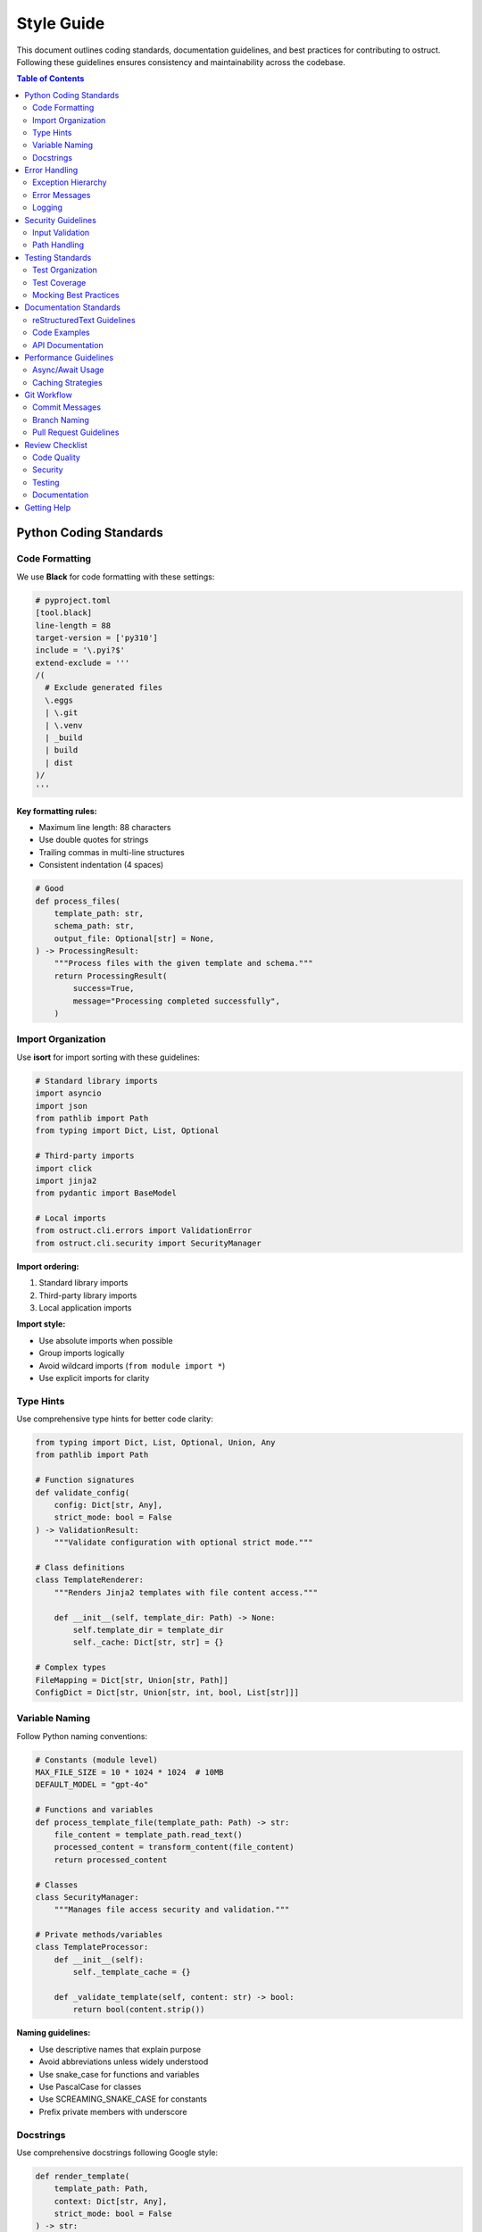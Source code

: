 =============
Style Guide
=============

This document outlines coding standards, documentation guidelines, and best practices for contributing to ostruct. Following these guidelines ensures consistency and maintainability across the codebase.

.. contents:: Table of Contents
   :local:
   :depth: 2

Python Coding Standards
=======================

Code Formatting
---------------

We use **Black** for code formatting with these settings:

.. code-block:: toml

   # pyproject.toml
   [tool.black]
   line-length = 88
   target-version = ['py310']
   include = '\.pyi?$'
   extend-exclude = '''
   /(
     # Exclude generated files
     \.eggs
     | \.git
     | \.venv
     | _build
     | build
     | dist
   )/
   '''

**Key formatting rules:**

- Maximum line length: 88 characters
- Use double quotes for strings
- Trailing commas in multi-line structures
- Consistent indentation (4 spaces)

.. code-block:: python

   # Good
   def process_files(
       template_path: str,
       schema_path: str,
       output_file: Optional[str] = None,
   ) -> ProcessingResult:
       """Process files with the given template and schema."""
       return ProcessingResult(
           success=True,
           message="Processing completed successfully",
       )

Import Organization
-------------------

Use **isort** for import sorting with these guidelines:

.. code-block:: python

   # Standard library imports
   import asyncio
   import json
   from pathlib import Path
   from typing import Dict, List, Optional

   # Third-party imports
   import click
   import jinja2
   from pydantic import BaseModel

   # Local imports
   from ostruct.cli.errors import ValidationError
   from ostruct.cli.security import SecurityManager

**Import ordering:**

1. Standard library imports
2. Third-party library imports  
3. Local application imports

**Import style:**

- Use absolute imports when possible
- Group imports logically
- Avoid wildcard imports (``from module import *``)
- Use explicit imports for clarity

Type Hints
----------

Use comprehensive type hints for better code clarity:

.. code-block:: python

   from typing import Dict, List, Optional, Union, Any
   from pathlib import Path

   # Function signatures
   def validate_config(
       config: Dict[str, Any],
       strict_mode: bool = False
   ) -> ValidationResult:
       """Validate configuration with optional strict mode."""

   # Class definitions
   class TemplateRenderer:
       """Renders Jinja2 templates with file content access."""
       
       def __init__(self, template_dir: Path) -> None:
           self.template_dir = template_dir
           self._cache: Dict[str, str] = {}

   # Complex types
   FileMapping = Dict[str, Union[str, Path]]
   ConfigDict = Dict[str, Union[str, int, bool, List[str]]]

Variable Naming
---------------

Follow Python naming conventions:

.. code-block:: python

   # Constants (module level)
   MAX_FILE_SIZE = 10 * 1024 * 1024  # 10MB
   DEFAULT_MODEL = "gpt-4o"

   # Functions and variables
   def process_template_file(template_path: Path) -> str:
       file_content = template_path.read_text()
       processed_content = transform_content(file_content)
       return processed_content

   # Classes
   class SecurityManager:
       """Manages file access security and validation."""

   # Private methods/variables
   class TemplateProcessor:
       def __init__(self):
           self._template_cache = {}
       
       def _validate_template(self, content: str) -> bool:
           return bool(content.strip())

**Naming guidelines:**

- Use descriptive names that explain purpose
- Avoid abbreviations unless widely understood
- Use snake_case for functions and variables
- Use PascalCase for classes
- Use SCREAMING_SNAKE_CASE for constants
- Prefix private members with underscore

Docstrings
----------

Use comprehensive docstrings following Google style:

.. code-block:: python

   def render_template(
       template_path: Path,
       context: Dict[str, Any],
       strict_mode: bool = False
   ) -> str:
       """Render a Jinja2 template with the provided context.

       This function loads a Jinja2 template from the specified path and
       renders it with the given context variables. It supports both
       regular and strict rendering modes.

       Args:
           template_path: Path to the Jinja2 template file.
           context: Dictionary containing template variables.
           strict_mode: If True, raises errors for undefined variables.
               Defaults to False.

       Returns:
           The rendered template as a string.

       Raises:
           TemplateNotFoundError: If the template file doesn't exist.
           TemplateRenderError: If template rendering fails.
           ValidationError: If template contains invalid syntax.

       Example:
           >>> context = {"name": "ostruct", "version": "0.8.0"}
           >>> result = render_template(Path("template.j2"), context)
           >>> print(result)
           Hello, ostruct v0.8.0!
       """

**Docstring guidelines:**

- Start with a one-line summary
- Include detailed description if needed
- Document all parameters and return values
- List all possible exceptions
- Provide usage examples for complex functions
- Use present tense ("Returns the result" not "Will return")

Error Handling
==============

Exception Hierarchy
-------------------

Use the structured exception hierarchy from ``cli/errors.py``:

.. code-block:: python

   from ostruct.cli.errors import (
       OstructError,           # Base exception
       ValidationError,        # Input validation errors
       TemplateError,         # Template processing errors
       SecurityError,         # Security-related errors
       ConfigurationError,    # Configuration errors
   )

   # Good - specific exception types
   def validate_file_path(path: str) -> Path:
       """Validate and return a Path object."""
       if not path:
           raise ValidationError("File path cannot be empty")
       
       try:
           file_path = Path(path).resolve()
       except (OSError, ValueError) as e:
           raise ValidationError(f"Invalid file path '{path}': {e}")
       
       if not file_path.exists():
           raise ValidationError(f"File not found: {file_path}")
       
       return file_path

Error Messages
--------------

Provide clear, actionable error messages:

.. code-block:: python

   # Good - specific and actionable
   raise ValidationError(
       f"Template file '{template_path}' is too large "
       f"({file_size} bytes). Maximum allowed size is {MAX_SIZE} bytes. "
       f"Consider splitting the template into smaller files."
   )

   # Bad - vague and unhelpful
   raise ValidationError("Template error")

**Error message guidelines:**

- Include relevant context (file names, values)
- Suggest solutions when possible
- Use consistent terminology
- Avoid technical jargon in user-facing messages
- Include specific limits or constraints

Logging
-------

Use structured logging with appropriate levels:

.. code-block:: python

   import logging

   logger = logging.getLogger(__name__)

   def process_files(files: List[Path]) -> None:
       """Process multiple files with proper logging."""
       logger.info(f"Starting to process {len(files)} files")
       
       for file_path in files:
           logger.debug(f"Processing file: {file_path}")
           
           try:
               result = process_single_file(file_path)
               logger.info(f"Successfully processed {file_path}")
           except Exception as e:
               logger.error(
                   f"Failed to process {file_path}: {e}",
                   exc_info=True
               )
               raise

**Logging guidelines:**

- Use appropriate log levels (DEBUG, INFO, WARNING, ERROR, CRITICAL)
- Include context in log messages
- Never log sensitive information (API keys, file contents)
- Use structured logging for machine-readable logs
- Log performance metrics for optimization

Security Guidelines
===================

Input Validation
----------------

Validate all inputs through the security layer:

.. code-block:: python

   from ostruct.cli.security import SecurityManager

   def process_user_files(file_paths: List[str]) -> None:
       """Process user-provided files with security validation."""
       security_manager = SecurityManager()
       
       for file_path in file_paths:
           # Always validate through security manager
           validated_path = security_manager.validate_file_access(file_path)
           
           # Process the validated path
           with validated_path.open('r') as f:
               content = f.read()
               process_content(content)

Path Handling
-------------

Use secure path operations:

.. code-block:: python

   from ostruct.cli.security.safe_joiner import SafeJoiner
   from ostruct.cli.security.symlink_resolver import SymlinkResolver

   def build_safe_path(base_dir: Path, user_path: str) -> Path:
       """Build a safe path within the base directory."""
       # Use SafeJoiner to prevent directory traversal
       safe_joiner = SafeJoiner(base_dir)
       joined_path = safe_joiner.join(user_path)
       
       # Resolve symlinks securely
       resolver = SymlinkResolver()
       resolved_path = resolver.resolve_safely(joined_path)
       
       return resolved_path

**Security practices:**

- Never trust user input directly
- Use path normalization and validation
- Resolve symlinks securely
- Implement proper access controls
- Log security events for auditing

Testing Standards
=================

Test Organization
-----------------

Organize tests by functionality and scope:

.. code-block:: python

   import pytest
   from unittest.mock import patch, MagicMock
   from pathlib import Path

   from ostruct.cli.template_rendering import TemplateRenderer
   from ostruct.cli.errors import TemplateError


   class TestTemplateRenderer:
       """Tests for template rendering functionality."""

       @pytest.fixture
       def sample_template_dir(self, tmp_path):
           """Create a temporary directory with sample templates."""
           template_dir = tmp_path / "templates"
           template_dir.mkdir()
           
           (template_dir / "simple.j2").write_text("Hello, {{ name }}!")
           return template_dir

       @pytest.fixture
       def renderer(self, sample_template_dir):
           """Create a TemplateRenderer instance."""
           return TemplateRenderer(sample_template_dir)

       def test_render_simple_template(self, renderer):
           """Test rendering a simple template."""
           context = {"name": "World"}
           result = renderer.render("simple.j2", context)
           assert result == "Hello, World!"

       def test_render_missing_template(self, renderer):
           """Test error handling for missing templates."""
           with pytest.raises(TemplateError, match="Template not found"):
               renderer.render("missing.j2", {})

Test Coverage
-------------

Aim for comprehensive test coverage:

.. code-block:: python

   # Test happy path
   def test_successful_processing(self):
       """Test successful file processing."""

   # Test error conditions
   def test_invalid_input_raises_error(self):
       """Test that invalid input raises appropriate error."""

   # Test edge cases
   def test_empty_file_handling(self):
       """Test handling of empty files."""

   # Test boundary conditions
   def test_maximum_file_size_limit(self):
       """Test behavior at maximum file size limit."""

**Coverage guidelines:**

- Test both success and failure paths
- Include edge cases and boundary conditions
- Mock external dependencies (API calls, file system)
- Use parameterized tests for multiple scenarios
- Maintain at least 90% test coverage

Mocking Best Practices
----------------------

Use mocking effectively for external dependencies:

.. code-block:: python

   @patch('ostruct.cli.openai_client.OpenAI')
   def test_api_call_success(self, mock_openai):
       """Test successful API call with mocked client."""
       # Setup mock
       mock_client = MagicMock()
       mock_openai.return_value = mock_client
       mock_client.chat.completions.create.return_value = mock_response
       
       # Test implementation
       result = call_openai_api("test prompt")
       
       # Verify behavior
       mock_client.chat.completions.create.assert_called_once()
       assert result.content == "expected response"

Documentation Standards
=======================

reStructuredText Guidelines
---------------------------

Use consistent reStructuredText formatting:

.. code-block:: rst

   ===================
   Chapter Title
   ===================

   Section Title
   =============

   Subsection Title
   ----------------

   Subsubsection Title
   ^^^^^^^^^^^^^^^^^^^

   **Key formatting rules:**

   - Use underlines of the same length as the title
   - Maintain consistent heading hierarchy
   - Include table of contents for long documents
   - Use proper cross-references

Code Examples
-------------

Include comprehensive code examples:

.. code-block:: rst

   .. code-block:: bash

      # Example command with explanation
      ostruct run template.j2 schema.json \
        -fc source_code/ \
        -fs documentation/ \
        -ft config.yaml

   .. code-block:: python

      # Python code example
      from ostruct.cli import TemplateRenderer

      renderer = TemplateRenderer()
      result = renderer.render_template(template, context)

**Documentation guidelines:**

- Include working examples that can be copied and pasted
- Explain complex concepts with simple examples
- Use consistent terminology throughout
- Link to related sections and external resources
- Keep examples up to date with current API

API Documentation
-----------------

Document all public APIs comprehensively:

.. code-block:: python

   class TemplateRenderer:
       """Renders Jinja2 templates with security controls.
       
       The TemplateRenderer provides a secure interface for rendering
       Jinja2 templates with file content access. It includes built-in
       security validation and caching for improved performance.
       
       Example:
           >>> renderer = TemplateRenderer(template_dir)
           >>> result = renderer.render("template.j2", {"var": "value"})
       """

       def render(self, template_name: str, context: Dict[str, Any]) -> str:
           """Render a template with the provided context.
           
           Args:
               template_name: Name of the template file to render.
               context: Dictionary containing template variables.
           
           Returns:
               The rendered template as a string.
           
           Raises:
               TemplateError: If template rendering fails.
           """

Performance Guidelines
======================

Async/Await Usage
-----------------

Use async/await for I/O operations:

.. code-block:: python

   import asyncio
   from typing import List

   async def process_files_async(file_paths: List[Path]) -> List[str]:
       """Process multiple files asynchronously."""
       tasks = [process_single_file(path) for path in file_paths]
       results = await asyncio.gather(*tasks, return_exceptions=True)
       
       # Handle results and exceptions
       processed_results = []
       for result in results:
           if isinstance(result, Exception):
               logger.error(f"Processing failed: {result}")
           else:
               processed_results.append(result)
       
       return processed_results

Caching Strategies
------------------

Implement appropriate caching for performance:

.. code-block:: python

   from functools import lru_cache
   from typing import Dict

   class TemplateCache:
       """Template caching with size limits."""
       
       def __init__(self, max_size: int = 128):
           self._cache: Dict[str, str] = {}
           self._max_size = max_size

       @lru_cache(maxsize=128)
       def get_compiled_template(self, template_path: str) -> str:
           """Get compiled template with caching."""
           return self._compile_template(template_path)

**Performance practices:**

- Cache expensive operations (template compilation, file reads)
- Use appropriate data structures for performance
- Profile code to identify bottlenecks
- Optimize token usage for API calls
- Implement lazy loading where appropriate

Git Workflow
============

Commit Messages
---------------

Write clear, descriptive commit messages:

.. code-block:: text

   # Good commit message format
   Add template caching to improve rendering performance

   - Implement LRU cache for compiled templates
   - Add cache size configuration option
   - Include cache hit/miss metrics in logging
   - Update documentation with caching behavior

   Fixes #123

**Commit message guidelines:**

- Use imperative mood ("Add feature" not "Added feature")
- Keep first line under 50 characters
- Include detailed description if needed
- Reference issue numbers
- Explain the "why" not just the "what"

Branch Naming
-------------

Use descriptive branch names:

.. code-block:: text

   # Feature branches
   feature/template-caching
   feature/multi-tool-support

   # Bug fixes
   fix/security-validation-error
   fix/template-rendering-crash

   # Documentation
   docs/api-reference-update
   docs/contribution-guidelines

Pull Request Guidelines
-----------------------

Create comprehensive pull requests:

1. **Clear title and description**
2. **Link to related issues**
3. **Include testing notes**
4. **Update documentation as needed**
5. **Ensure CI passes**

Review Checklist
================

Before submitting code, verify:

Code Quality
------------

- [ ] Code follows formatting standards (Black, isort)
- [ ] No linting errors (Flake8)
- [ ] Type hints are comprehensive (MyPy)
- [ ] Docstrings are complete and accurate
- [ ] Error handling is appropriate

Security
--------

- [ ] All inputs are validated through security layer
- [ ] No sensitive information in logs
- [ ] Path handling uses security utilities
- [ ] Access controls are properly implemented

Testing
-------

- [ ] All tests pass
- [ ] New functionality has comprehensive tests
- [ ] Edge cases are covered
- [ ] Mock dependencies appropriately

Documentation
-------------

- [ ] Public APIs are documented
- [ ] Examples are working and current
- [ ] Documentation builds without warnings
- [ ] Cross-references are valid

Getting Help
============

If you have questions about coding standards:

1. **Check existing code** for examples
2. **Review this style guide** for clarification
3. **Ask in GitHub discussions** for guidance
4. **Submit a draft PR** for early feedback

Remember: Consistency is more important than personal preference. When in doubt, follow the existing patterns in the codebase.